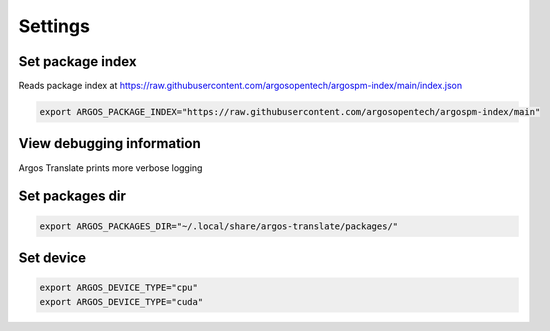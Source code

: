 
Settings
======================


Set package index
-----------------

Reads package index at https://raw.githubusercontent.com/argosopentech/argospm-index/main/index.json

.. code-block:: sh

  export ARGOS_PACKAGE_INDEX="https://raw.githubusercontent.com/argosopentech/argospm-index/main"

View debugging information
--------------------------

Argos Translate prints more verbose logging 

.. code-block::sh

  export ARGOS_DEBUG=1

Set packages dir
----------------

.. code-block:: sh

  export ARGOS_PACKAGES_DIR="~/.local/share/argos-translate/packages/"

Set device
----------

.. code-block:: sh

  export ARGOS_DEVICE_TYPE="cpu"
  export ARGOS_DEVICE_TYPE="cuda"
